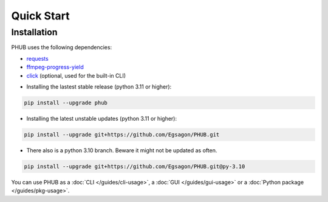 Quick Start
===========

Installation
------------

PHUB uses the following dependencies:

- `requests`_
- `ffmpeg-progress-yield`_
- `click`_ (optional, used for the built-in CLI)

.. _requests: https://pypi.org/project/requests/
.. _click: https://pypi.org/project/click/
.. _ffmpeg-progress-yield: https://pypi.org/project/ffmpeg-progress-yield/

- Installing the lastest stable release (python 3.11 or higher):

.. code-block:: bash

    pip install --upgrade phub

- Installing the latest unstable updates (python 3.11 or higher):

.. code-block:: bash

    pip install --upgrade git+https://github.com/Egsagon/PHUB.git

- There also is a python 3.10 branch. Beware it might not be updated as often.

.. code-block:: bash

    pip install --upgrade git+https://github.com/Egsagon/PHUB.git@py-3.10

You can use PHUB as a :doc:`CLI </guides/cli-usage>`,
a :doc:`GUI </guides/gui-usage>` or a :doc:`Python package </guides/pkg-usage>`. 